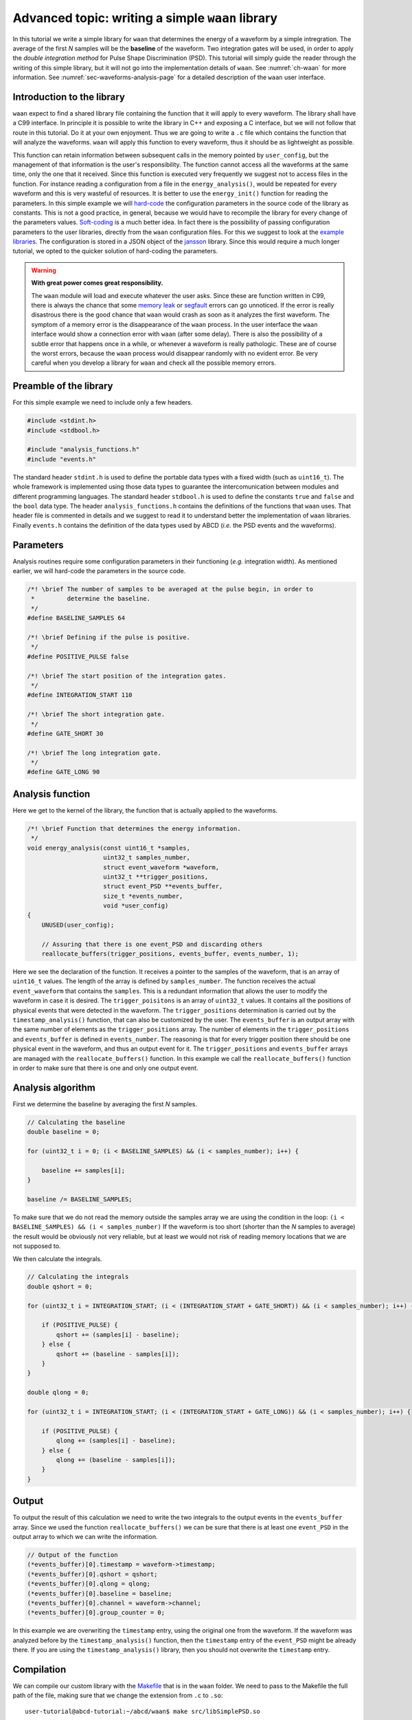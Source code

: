 .. _ch-waan-library-writing:

=================================================
Advanced topic: writing a simple ``waan`` library
=================================================

In this tutorial we write a simple library for ``waan`` that determines the energy of a waveform by a simple intregration.
The average of the first *N* samples will be the **baseline** of the waveform.
Two integration gates will be used, in order to apply the *double integration method* for Pulse Shape Discrimination (PSD).
This tutorial will simply guide the reader through the writing of this simple library, but it will not go into the implementation details of ``waan``.
See :numref:`ch-waan` for more information.
See :numref:`sec-waveforms-analysis-page` for a detailed description of the ``waan`` user interface.

.. code-block:: none
    :name: diagram-double-integration
    :caption: Simplified diagram of a waveform with the integration domains of the *double integration method* for Pulse Shape Discrimination (PSD).

                  oo    oo  oo                                               oo
    Baseline -> oo-o--oo-o-o-|o------|-------------------------------|----ooo--o
       level        oo    oo   o                             oo  ooooooooo
                |------------| o     |                oo  ooo  oo    |
                  Baseline:    o                   ooo  oo
                  Average of | o     |        ooooo                  |
                   first N      o          ooo
                   samples   |  o    |  ooo                          |
                                o      o
                             |  o    oo                              |
                                o    o
                             |  o   o|                               |
                                 o  o 
                             |   o o |                               |
                                  o                                   
                qshort ->    |-------|                               |
                qlong  ->    |---------------------------------------|
                                ^^^ Integrations domains ^^^

Introduction to the library
---------------------------

``waan`` expect to find a shared library file containing the function that it will apply to every waveform.
The library shall have a C99 interface.
In principle it is possible to write the library in C++ and exposing a C interface, but we will not follow that route in this tutorial.
Do it at your own enjoyment.
Thus we are going to write a ``.c`` file which contains the function that will analyze the waveforms.
``waan`` will apply this function to every waveform, thus it should be as lightweight as possible.

This function can retain information between subsequent calls in the memory pointed by ``user_config``, but the management of that information is the user's responsibility.
The function cannot access all the waveforms at the same time, only the one that it received.
Since this function is executed very frequently we suggest not to access files in the function.
For instance reading a configuration from a file in the ``energy_analysis()``, would be repeated for every waveform and this is very wasteful of resources.
It is better to use the ``energy_init()`` function for reading the parameters.
In this simple example we will `hard-code <https://en.wikipedia.org/wiki/Hard_coding>`_ the configuration parameters in the source code of the library as constants.
This is not a good practice, in general, because we would have to recompile the library for every change of the parameters values.
`Soft-coding <https://en.wikipedia.org/wiki/Hard_coding>`_ is a much better idea.
In fact there is the possibility of passing configuration parameters to the user libraries, directly from the ``waan`` configuration files.
For this we suggest to look at the `example libraries <https://en.wikipedia.org/wiki/Hard_coding>`_.
The configuration is stored in a JSON object of the `jansson <https://github.com/akheron/jansson>`_ library.
Since this would require a much longer tutorial, we opted to the quicker solution of hard-coding the parameters.

.. warning::

    **With great power comes great responsibility.**

    The ``waan`` module will load and execute whatever the user asks.
    Since these are function written in C99, there is always the chance that some `memory leak <https://en.wikipedia.org/wiki/Memory_leak>`_ or `segfault <https://en.wikipedia.org/wiki/Segmentation_fault>`_ errors can go unnoticed.
    If the error is really disastrous there is the good chance that ``waan`` would crash as soon as it analyzes the first waveform.
    The symptom of a memory error is the disappearance of the ``waan`` process.
    In the user interface the ``waan`` interface would show a connection error with ``waan`` (after some delay).
    There is also the possibility of a subtle error that happens once in a while, or whenever a waveform is really pathologic.
    These are of course the worst errors, because the ``waan`` process would disappear randomly with no evident error.
    Be very careful when you develop a library for ``waan`` and check all the possible memory errors.

Preamble of the library
-----------------------

For this simple example we need to include only a few headers.

.. code-block:: c

    #include <stdint.h>
    #include <stdbool.h>

    #include "analysis_functions.h"
    #include "events.h"

The standard header ``stdint.h`` is used to define the portable data types with a fixed width (such as ``uint16_t``).
The whole framework is implemented using those data types to guarantee the intercomunication between modules and different programming languages.
The standard header ``stdbool.h`` is used to define the constants ``true`` and ``false`` and the ``bool`` data type.
The header ``analysis_functions.h`` contains the definitions of the functions that ``waan`` uses.
That header file is commented in details and we suggest to read it to understand better the implementation of ``waan`` libraries.
Finally ``events.h`` contains the definition of the data types used by ABCD (*i.e.* the PSD events and the waveforms).

Parameters
----------

Analysis routines require some configuration parameters in their functioning (*e.g.* integration width).
As mentioned earlier, we will hard-code the parameters in the source code.

.. code-block:: c

    /*! \brief The number of samples to be averaged at the pulse begin, in order to
     *         determine the baseline.
     */
    #define BASELINE_SAMPLES 64

    /*! \brief Defining if the pulse is positive.
     */
    #define POSITIVE_PULSE false

    /*! \brief The start position of the integration gates.
     */
    #define INTEGRATION_START 110

    /*! \brief The short integration gate.
     */
    #define GATE_SHORT 30

    /*! \brief The long integration gate.
     */
    #define GATE_LONG 90

Analysis function
-----------------

Here we get to the kernel of the library, the function that is actually applied to the waveforms.

.. code-block:: c

    /*! \brief Function that determines the energy information.
     */
    void energy_analysis(const uint16_t *samples,
                         uint32_t samples_number,
                         struct event_waveform *waveform,
                         uint32_t **trigger_positions,
                         struct event_PSD **events_buffer,
                         size_t *events_number,
                         void *user_config)
    {
        UNUSED(user_config);
    
        // Assuring that there is one event_PSD and discarding others
        reallocate_buffers(trigger_positions, events_buffer, events_number, 1);

Here we see the declaration of the function.
It receives a pointer to the samples of the waveform, that is an array of ``uint16_t`` values.
The length of the array is defined by ``samples_number``.
The function receives the actual ``event_waveform`` that contains the ``samples``.
This is a redundant information that allows the user to modify the waveform in case it is desired.
The ``trigger_poisitons`` is an array of ``uint32_t`` values.
It contains all the positions of physical events that were detected in the waveform.
The ``trigger_positions`` determination is carried out by the ``timestamp_analysis()`` function, that can also be customized by the user.
The ``events_buffer`` is an output array with the same number of elements as the ``trigger_positions`` array.
The number of elements in the ``trigger_positions`` and ``events_buffer`` is defined in ``events_number``.
The reasoning is that for every trigger position there should be one physical event in the waveform, and thus an output event for it.
The ``trigger_positions`` and ``events_buffer`` arrays are managed with the ``reallocate_buffers()`` function.
In this example we call the ``reallocate_buffers()`` function in order to make sure that there is one and only one output event.

Analysis algorithm
------------------

First we determine the baseline by averaging the first *N* samples.

.. code-block:: c

    // Calculating the baseline
    double baseline = 0;

    for (uint32_t i = 0; (i < BASELINE_SAMPLES) && (i < samples_number); i++) {

        baseline += samples[i];
    }

    baseline /= BASELINE_SAMPLES;

To make sure that we do not read the memory outside the samples array we are using the condition in the loop: ``(i < BASELINE_SAMPLES) && (i < samples_number)``
If the waveform is too short (shorter than the *N* samples to average) the result would be obviously not very reliable, but at least we would not risk of reading memory locations that we are not supposed to.

We then calculate the integrals.

.. code-block:: c

    // Calculating the integrals
    double qshort = 0;

    for (uint32_t i = INTEGRATION_START; (i < (INTEGRATION_START + GATE_SHORT)) && (i < samples_number); i++) {

        if (POSITIVE_PULSE) {
            qshort += (samples[i] - baseline);
        } else {
            qshort += (baseline - samples[i]);
        }
    }

    double qlong = 0;

    for (uint32_t i = INTEGRATION_START; (i < (INTEGRATION_START + GATE_LONG)) && (i < samples_number); i++) {

        if (POSITIVE_PULSE) {
            qlong += (samples[i] - baseline);
        } else {
            qlong += (baseline - samples[i]);
        }
    }

Output
------

To output the result of this calculation we need to write the two integrals to the output events in the ``events_buffer`` array.
Since we used the function ``reallocate_buffers()`` we can be sure that there is at least one ``event_PSD`` in the output array to which we can write the information.

.. code-block:: c

    // Output of the function
    (*events_buffer)[0].timestamp = waveform->timestamp;
    (*events_buffer)[0].qshort = qshort;
    (*events_buffer)[0].qlong = qlong;
    (*events_buffer)[0].baseline = baseline;
    (*events_buffer)[0].channel = waveform->channel;
    (*events_buffer)[0].group_counter = 0;

In this example we are overwriting the ``timestamp`` entry, using the original one from the waveform.
If the waveform was analyzed before by the ``timestamp_analysis()`` function, then the ``timestamp`` entry of the ``event_PSD`` might be already there.
If you are using the ``timestamp_analysis()`` library, then you should not overwrite the ``timestamp`` entry.

Compilation
-----------

We can compile our custom library with the `Makefile <https://github.com/ec-jrc/abcd/blob/main/waan/Makefile>`_ that is in the ``waan`` folder.
We need to pass to the Makefile the full path of the file, making sure that we change the extension from ``.c`` to ``.so``::

    user-tutorial@abcd-tutorial:~/abcd/waan$ make src/libSimplePSD.so

Where the source code of the library would be ``src/libSimplePSD.c``.
The resulting function of this tutorial is in the ABCD repository: https://github.com/ec-jrc/abcd/blob/main/waan/src/libSimplePSD.c